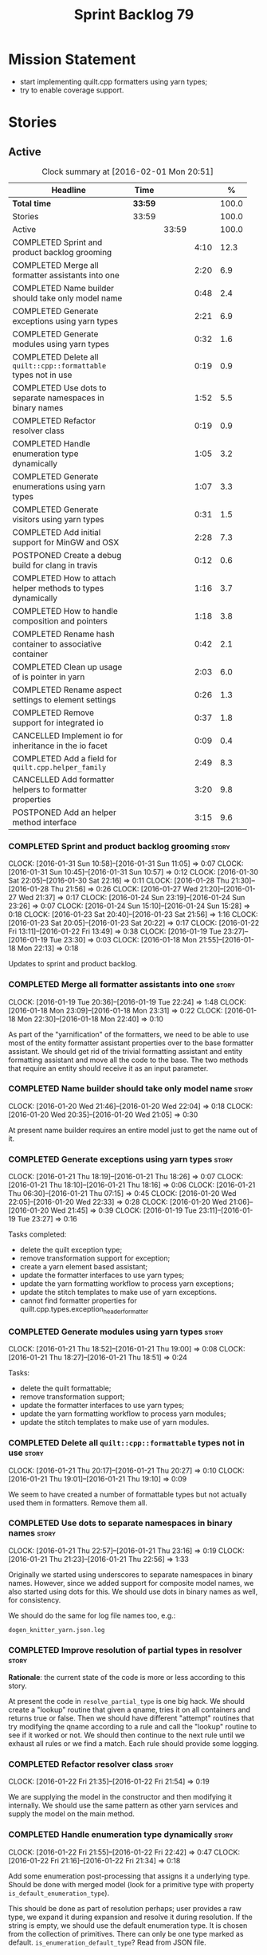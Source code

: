 #+title: Sprint Backlog 79
#+options: date:nil toc:nil author:nil num:nil
#+todo: STARTED | COMPLETED CANCELLED POSTPONED
#+tags: { story(s) spike(p) }

* Mission Statement

- start implementing quilt.cpp formatters using yarn types;
- try to enable coverage support.

* Stories

** Active

#+begin: clocktable :maxlevel 3 :scope subtree :indent nil :emphasize nil :scope file :narrow 75 :formula %
#+CAPTION: Clock summary at [2016-02-01 Mon 20:51]
| <75>                                                                        |         |       |      |       |
| Headline                                                                    | Time    |       |      |     % |
|-----------------------------------------------------------------------------+---------+-------+------+-------|
| *Total time*                                                                | *33:59* |       |      | 100.0 |
|-----------------------------------------------------------------------------+---------+-------+------+-------|
| Stories                                                                     | 33:59   |       |      | 100.0 |
| Active                                                                      |         | 33:59 |      | 100.0 |
| COMPLETED Sprint and product backlog grooming                               |         |       | 4:10 |  12.3 |
| COMPLETED Merge all formatter assistants into one                           |         |       | 2:20 |   6.9 |
| COMPLETED Name builder should take only model name                          |         |       | 0:48 |   2.4 |
| COMPLETED Generate exceptions using yarn types                              |         |       | 2:21 |   6.9 |
| COMPLETED Generate modules using yarn types                                 |         |       | 0:32 |   1.6 |
| COMPLETED Delete all =quilt::cpp::formattable= types not in use             |         |       | 0:19 |   0.9 |
| COMPLETED Use dots to separate namespaces in binary names                   |         |       | 1:52 |   5.5 |
| COMPLETED Refactor resolver class                                           |         |       | 0:19 |   0.9 |
| COMPLETED Handle enumeration type dynamically                               |         |       | 1:05 |   3.2 |
| COMPLETED Generate enumerations using yarn types                            |         |       | 1:07 |   3.3 |
| COMPLETED Generate visitors using yarn types                                |         |       | 0:31 |   1.5 |
| COMPLETED Add initial support for MinGW and OSX                             |         |       | 2:28 |   7.3 |
| POSTPONED Create a debug build for clang in travis                          |         |       | 0:12 |   0.6 |
| COMPLETED How to attach helper methods to types dynamically                 |         |       | 1:16 |   3.7 |
| COMPLETED How to handle composition and pointers                            |         |       | 1:18 |   3.8 |
| COMPLETED Rename hash container to associative container                    |         |       | 0:42 |   2.1 |
| COMPLETED Clean up usage of is pointer in yarn                              |         |       | 2:03 |   6.0 |
| COMPLETED Rename aspect settings to element settings                        |         |       | 0:26 |   1.3 |
| COMPLETED Remove support for integrated io                                  |         |       | 0:37 |   1.8 |
| CANCELLED Implement io for inheritance in the io facet                      |         |       | 0:09 |   0.4 |
| COMPLETED Add a field for =quilt.cpp.helper_family=                         |         |       | 2:49 |   8.3 |
| CANCELLED Add formatter helpers to formatter properties                     |         |       | 3:20 |   9.8 |
| POSTPONED Add an helper method interface                                    |         |       | 3:15 |   9.6 |
#+TBLFM: $5='(org-clock-time% @3$2 $2..$4);%.1f
#+end:

*** COMPLETED Sprint and product backlog grooming                     :story:
    CLOSED: [2016-02-01 Mon 20:51]
    CLOCK: [2016-01-31 Sun 10:58]--[2016-01-31 Sun 11:05] =>  0:07
    CLOCK: [2016-01-31 Sun 10:45]--[2016-01-31 Sun 10:57] =>  0:12
    CLOCK: [2016-01-30 Sat 22:05]--[2016-01-30 Sat 22:16] =>  0:11
    CLOCK: [2016-01-28 Thu 21:30]--[2016-01-28 Thu 21:56] =>  0:26
    CLOCK: [2016-01-27 Wed 21:20]--[2016-01-27 Wed 21:37] =>  0:17
    CLOCK: [2016-01-24 Sun 23:19]--[2016-01-24 Sun 23:26] =>  0:07
    CLOCK: [2016-01-24 Sun 15:10]--[2016-01-24 Sun 15:28] =>  0:18
    CLOCK: [2016-01-23 Sat 20:40]--[2016-01-23 Sat 21:56] =>  1:16
    CLOCK: [2016-01-23 Sat 20:05]--[2016-01-23 Sat 20:22] =>  0:17
    CLOCK: [2016-01-22 Fri 13:11]--[2016-01-22 Fri 13:49] =>  0:38
    CLOCK: [2016-01-19 Tue 23:27]--[2016-01-19 Tue 23:30] =>  0:03
    CLOCK: [2016-01-18 Mon 21:55]--[2016-01-18 Mon 22:13] =>  0:18

Updates to sprint and product backlog.

*** COMPLETED Merge all formatter assistants into one                 :story:
    CLOSED: [2016-01-19 Tue 22:24]
    CLOCK: [2016-01-19 Tue 20:36]--[2016-01-19 Tue 22:24] =>  1:48
    CLOCK: [2016-01-18 Mon 23:09]--[2016-01-18 Mon 23:31] =>  0:22
    CLOCK: [2016-01-18 Mon 22:30]--[2016-01-18 Mon 22:40] =>  0:10

As part of the "yarnification" of the formatters, we need to be able
to use most of the entity formatter assistant properties over to the
base formatter assistant. We should get rid of the trivial formatting
assistant and entity formatting assistant and move all the code to the
base. The two methods that require an entity should receive it as an
input parameter.

*** COMPLETED Name builder should take only model name                :story:
    CLOSED: [2016-01-20 Wed 21:05]
    CLOCK: [2016-01-20 Wed 21:46]--[2016-01-20 Wed 22:04] =>  0:18
    CLOCK: [2016-01-20 Wed 20:35]--[2016-01-20 Wed 21:05] =>  0:30

At present name builder requires an entire model just to get the name
out of it.

*** COMPLETED Generate exceptions using yarn types                    :story:
    CLOSED: [2016-01-21 Thu 07:15]
    CLOCK: [2016-01-21 Thu 18:19]--[2016-01-21 Thu 18:26] =>  0:07
    CLOCK: [2016-01-21 Thu 18:10]--[2016-01-21 Thu 18:16] =>  0:06
    CLOCK: [2016-01-21 Thu 06:30]--[2016-01-21 Thu 07:15] =>  0:45
    CLOCK: [2016-01-20 Wed 22:05]--[2016-01-20 Wed 22:33] =>  0:28
    CLOCK: [2016-01-20 Wed 21:06]--[2016-01-20 Wed 21:45] =>  0:39
    CLOCK: [2016-01-19 Tue 23:11]--[2016-01-19 Tue 23:27] =>  0:16

Tasks completed:

- delete the quilt exception type;
- remove transformation support for exception;
- create a yarn element based assistant;
- update the formatter interfaces to use yarn types;
- update the yarn formatting workflow to process yarn exceptions;
- update the stitch templates to make use of yarn exceptions.
- cannot find formatter properties for
  quilt.cpp.types.exception_header_formatter

*** COMPLETED Generate modules using yarn types                       :story:
    CLOSED: [2016-01-21 Thu 18:51]
    CLOCK: [2016-01-21 Thu 18:52]--[2016-01-21 Thu 19:00] =>  0:08
    CLOCK: [2016-01-21 Thu 18:27]--[2016-01-21 Thu 18:51] =>  0:24

Tasks:

- delete the quilt formattable;
- remove transformation support;
- update the formatter interfaces to use yarn types;
- update the yarn formatting workflow to process yarn modules;
- update the stitch templates to make use of yarn modules.

*** COMPLETED Delete all =quilt::cpp::formattable= types not in use   :story:
    CLOSED: [2016-01-21 Thu 20:27]
    CLOCK: [2016-01-21 Thu 20:17]--[2016-01-21 Thu 20:27] =>  0:10
    CLOCK: [2016-01-21 Thu 19:01]--[2016-01-21 Thu 19:10] =>  0:09

We seem to have created a number of formattable types but not actually
used them in formatters. Remove them all.

*** COMPLETED Use dots to separate namespaces in binary names         :story:
    CLOSED: [2016-01-21 Thu 23:06]
    CLOCK: [2016-01-21 Thu 22:57]--[2016-01-21 Thu 23:16] =>  0:19
    CLOCK: [2016-01-21 Thu 21:23]--[2016-01-21 Thu 22:56] =>  1:33

Originally we started using underscores to separate namespaces in
binary names. However, since we added support for composite model
names, we also started using dots for this. We should use dots in
binary names as well, for consistency.

We should do the same for log file names too, e.g.:

: dogen_knitter_yarn.json.log

*** COMPLETED Improve resolution of partial types in resolver         :story:
    CLOSED: [2016-01-22 Fri 21:52]

*Rationale*: the current state of the code is more or less according
to this story.

At present the code in =resolve_partial_type= is one big hack. We
should create a "lookup" routine that given a qname, tries it on all
containers and returns true or false. Then we should have different
"attempt" routines that try modifying the qname according to a rule
and call the "lookup" routine to see if it worked or not. We should
then continue to the next rule until we exhaust all rules or we find a
match. Each rule should provide some logging.

*** COMPLETED Refactor resolver class                                 :story:
    CLOSED: [2016-01-22 Fri 21:54]
    CLOCK: [2016-01-22 Fri 21:35]--[2016-01-22 Fri 21:54] =>  0:19

We are supplying the model in the constructor and then modifying it
internally. We should use the same pattern as other yarn services and
supply the model on the main method.

*** COMPLETED Handle enumeration type dynamically                     :story:
    CLOSED: [2016-01-22 Fri 22:43]
    CLOCK: [2016-01-22 Fri 21:55]--[2016-01-22 Fri 22:42] =>  0:47
    CLOCK: [2016-01-22 Fri 21:16]--[2016-01-22 Fri 21:34] =>  0:18

Add some enumeration post-processing that assigns it a underlying
type. Should be done with merged model (look for a primitive type with
property =is_default_enumeration_type=).

This should be done as part of resolution perhaps; user provides a raw
type, we expand it during expansion and resolve it during
resolution. If the string is empty, we should use the default
enumeration type. It is chosen from the collection of
primitives. There can only be one type marked as
default. =is_enumeration_default_type=? Read from JSON file.

Merged stories:

*Set enumeration underlying type in yarn*

In cpp transformer we have hacked the underlying type of the
enumeration. Remove this hack and set it in SML. Still a hack, but
a tad better.

Actually this could be the first case where LAM/PIM is used: we could
call this something like integer.

This is also hacked in yarn_dia's transformer.

*** COMPLETED Generate enumerations using yarn types                  :story:
    CLOSED: [2016-01-22 Fri 23:48]
    CLOCK: [2016-01-22 Fri 22:54]--[2016-01-22 Fri 23:48] =>  0:54
    CLOCK: [2016-01-21 Thu 21:09]--[2016-01-21 Thu 21:22] =>  0:13

Tasks:

- handle enumeration type assignment within yarn (was done in quilt
  before).
- delete the quilt formattable;
- remove transformation support;
- update the formatter interfaces to use yarn types;
- update the yarn formatting workflow to process yarn enumerations;
- update the stitch templates to make use of yarn enumerations.

*** COMPLETED Generate visitors using yarn types                      :story:
    CLOSED: [2016-01-23 Sat 00:18]
    CLOCK: [2016-01-22 Fri 23:49]--[2016-01-23 Sat 00:20] =>  0:29

Tasks:

- delete the quilt formattable;
- remove transformation support;
- update the formatter interfaces to use yarn types;
- update the yarn formatting workflow to process yarn visitors;
- update the stitch templates to make use of yarn visitors.

*** COMPLETED Move code to C++ 14                                     :story:
    CLOSED: [2016-01-23 Sat 21:28]

*Rationale*: We are building in C++ 14.

#+begin_quote
*Story*: As a dogen user or developer, I want to make use of C++-14
features so that I can generate more modern code.
#+end_quote

Now that the standard is out, we should move to it. Both clang and gcc
have some kind of support at present, so it should be a matter of
compiling on this mode. However, as we have gcc 4.7 on OSX and
Windows, we would have to upgrade these compilers first.

We have already proven that the code builds out of the box in
sprint 50.

*** COMPLETED Add initial support for MinGW and OSX                   :story:
    CLOSED: [2016-01-24 Sun 00:29]
    CLOCK: [2016-01-23 Sat 23:25]--[2016-01-24 Sun 00:27] =>  0:56
    CLOCK: [2016-01-23 Sat 22:23]--[2016-01-23 Sat 23:25] =>  1:02
    CLOCK: [2016-01-23 Sat 22:14]--[2016-01-23 Sat 22:22] =>  0:08
    CLOCK: [2016-01-23 Sat 21:57]--[2016-01-23 Sat 22:13] =>  0:16

It seems its possible to build using MinGW on windows:

- [[http://help.appveyor.com/discussions/questions/372-build-setup-for-a-c-program][Build setup for a C program]]
- [[https://github.com/imazen/libpng/blob/master/appveyor.yml][libpng appveyor.yml]]
- [[https://github.com/jibsen/brieflz/blob/0c6fb73984f11e697dfaade5cdc5e291c1655c67/appveyor.yml][Removing Git's sh from the path]]. See also
- [[https://www.appveyor.com/updates/2015/05/30][Appveyor adds support for MinGW]]
- [[http://altrepo.eu/matyapiro31/mingw-w64-thrift/blob/master/appveyor.yml][mingw-w64-thrift]]

We should probably enable this on our AppVeyor build matrix.

We can also start adding support for OSX.

For now the objective of this story is just to explore these builds;
we will address errors later on.

*** COMPLETED Treat shared pointers as JSON objects                   :story:
    CLOSED: [2016-01-24 Sun 22:45]

*Rationale*: this has been implemented some time ago.

At present we are not treating shared pointers as objects:

:         s << "\"shared_ptr\": \"empty shared pointer\"";

We need to start outputting them as JSON objects, just like we do for
containers, with a name for the "pointee".

*** POSTPONED Create a debug build for clang in travis                :story:
    CLOSED: [2016-01-24 Sun 15:23]
    CLOCK: [2016-01-18 Mon 22:14]--[2016-01-18 Mon 22:26] =>  0:12

In order to enable code coverage we need to have a debug build. For
this we need to setup travis with a build matrix, with two build types
for clang (debug and release).

Example YML: [[https://github.com/Microsoft/GSL/blob/master/.travis.yml][GSL]]

We almost made this work, but now we have a problem: using BUILD_TYPE
seems to disable the stage folder in travis (though it works
locally). We probably shouldn't use the stage folder since its not a
CMake idiom.

*** COMPLETED How to attach helper methods to types dynamically       :story:
    CLOSED: [2016-01-24 Sun 16:39]
    CLOCK: [2016-01-24 Sun 16:40]--[2016-01-24 Sun 16:46] =>  0:06
    CLOCK: [2016-01-24 Sun 15:29]--[2016-01-24 Sun 16:39] =>  1:10

In order to cope with the removal of nested type info, we need a way
to determine what helper methods are required for a given yarn type.

For this we need a way to allow helper methods to bind dynamically to
types. This can be done by using meta-data. The helper method
registers a name and the type uses that name it its key for helper
method. Where possible the helper method should use the name of the
STL concept it is binding to. We need settings support for reading
this field, and registration support for helper methods (registrar,
etc).

We should also find a nicer way to package helper methods, maybe
aligned to a model and type or concept.

Once this is done we need to remove the =object_types= that exist in
yarn just to figure out what helper methods to use.

This must be implemented as follows:

- aspect settings need an additional optional property: formatter
  class. This is just a string. We read them in with the bundle. We
  need to associate this helper name with a non-qualified formatter
  name (e.g. =class_implementation_formatter=). Simple map of string
  to string (helper class to formatter "class"). This should be doable
  from the existing dynamic fields infrastructure, but we may not have
  the required expansion yet.
- formattables workflow need an additional repository: helpers. This
  contains the helpers by name, by formatter name. It is constructed
  by iterating through the model and asking each type for their aspect
  settings and collecting the helper classes per formatter.
- formatter properties needs to store the helpers for a given
  formatter, read out from the repository above.
- formatters need a helper interface and a helper registrar. Each
  helper template needs to call the registrar and register itself
  using the helper and formatter class.
- formatter helper needs to ask the registrar for all helpers given
  current formatter class (ownership hierarchy, formatter name) and
  helper class. If none are found it errors.
- once this infrastructure is in place, we need to remove nested type
  info and make sure everything still works.

Actually, we can get away with just a "type family" because the type
itself need not care about which formatters bind to which
helpers. This means we can simply say =cpp.type_family= is
=smart_pointer= and then ask for all helpers for this formatter class
(the helper must know its formatter class) which bind to this type
family. Resurrecting notes on type families:

- =cpp.type_family=: string, to convert to enum. e.g.:
  =smart_pointer=. note: do not convert to enum.
- =cpp.type.family=: we need a "choice" value type for this. note: use
  of dot instead of underscore is better.
- re-read prior (detailed) analysis in [[https://github.com/DomainDrivenConsulting/dogen/blob/master/doc/agile/sprint_backlog_67.org#implement-io-helper-method-generator][Implement io helper method
  generator]].

In this view, we then do:

- rename aspect settings to type settings since they are no longer at
  the aspect level.
- add family type to aspect settings.
- create a new settings class to contain all of the dependent type
  families. We need a good name for this.
- update formattables workflow to generate this new class and append
  it to bundle, adding repository etc as required.
- in formatters: create registrar, interface etc and update all helper
  methods to register themselves.
- make context more efficient by using references and create all
  contexts up front, supplying the formatting workflow with just a
  container of name to context. Context should also have a container
  of helper methods performatter, created by querying the registrar.
- assistant has a method to generate all helpers.

Note: when time comes to support includes in helper methods, we can
take a similar approach as we do for formatters now. The helper method
implements some kind of include provider interface, which is then used
by the inclusion dependencies builder. The only slight snag is that we
need to first resolve the type into a type family and then go to the
helper interface.

*** COMPLETED How to handle composition and pointers                  :story:
    CLOSED: [2016-01-24 Sun 23:26]
    CLOCK: [2016-01-24 Sun 23:08]--[2016-01-24 Sun 23:18] =>  0:10
    CLOCK: [2016-01-24 Sun 21:59]--[2016-01-24 Sun 23:07] =>  1:08

At present we manually detect composition via a bit of a hack (string
comparisons) and then use a helper to break the infinite cycle. When
we move to a world of dynamic helpers this is no longer possible.

In addition, we are also relying on knowing if an instance of a type
is a pointer or not. This works because we rely on knowing if our
containing type is a smart pointer or not.

This points to two more general problem: detecting cycles and
determining when to forward declare. Whenever there is a cycle we need
to forward declare. In addition, whenever we have a pointer we can
forward declare. Since we always use pointers for cycles, this means
detecting a pointer is sufficient. However, a pointer is a C/C++
concept so we need to map it to a language agnostic concept that
exists at the yarn level.

Another problem is that we capture hash container keys. This is
required so we can tell types to include hash. However we do this by
marking a type as =object_types::hash_container=. This can be renamed
to associative container to make it a bit more generic. We could have
a boolean =is_container= followed by an enumeration =container_type=:

- associative
- sequence
- ordered

We need to look at the STL concepts for these to make sure we are at
the right level. Ideally there should also be a concept for a smart
pointer as a container of one or zero. Couldn't find any. We need to
find a good name such as "resource manager", "resource holder"? This
would mean that "is pointer" then becomes something akin to "is
potentially weak relationship" - some kind of language agnostic
version of "can use forward declaration".

The final conclusion of all of this is that we need to refactor object
types slightly to make it language neutral and to remove hacks such as
service etc, but on the main we can't get away from it. Further, we
need "is pointer" to become "is weak", and for it to be populated in
three cases:

- if the owning class is also part of the nested type;
- if a resource holder is holding on to a type;
- if a type has a pointer or reference to a type (when we do support
  c++ syntax). The parser would be responsible for setting the
  property in the front end and we'd have to not set it in yarn if it
  has already been set. This can be ignored for now.

In C++ "is weak" means a forward declaration. For the first case we
also need an additional property at the nested type level: is self
referencing. If true, this means we found a cycle.

With this clean up we can also use object types to make some
validation on the nested type instantiations (e.g. resource holder
must have one and only one type parameter, etc). Add this to validator
story.

Merged stories:

*Move language-specific object types to meta-data*

There are a number of object types that exist solely to provide the
method helpers with information:

- smart_pointer
- hash_container
- sequence_container
- ordered_container

These should be conveyed using the meta-data.

*Test data generator does not detect cycles in object graph*

At present we handle composition correctly, but not other forms of
cycles in the object graph.

Let model M be composed of class A with a member of type class B, and
class B with a member of type =shared_ptr= to class A. The test data
generated for such model will contain an infinite loop. We need a way
to detect such loops, potentially in SML, and then generate code which
breaks the loop.

This could be done by explicitly checking if the type of any member
variable loops back into the type itself. Of course one could conceive
cycles that involve many edges in the object graph, and for these we'd
still generate invalid code.

Another approach would be to have an unordered map of type
association; the map would have the IDs of every type as we go further
into the association graph. It would be pushed and popped as we go in
and out of branches; at the same time we need to have a look back
capacity to see the few elements in the stack. When a pattern emerges
that involved types of a certain ID, they would stop creating any
further associations.

*** COMPLETED Rename hash container to associative container          :story:
    CLOSED: [2016-01-26 Tue 23:12]
    CLOCK: [2016-01-26 Tue 22:30]--[2016-01-26 Tue 23:12] =>  0:42

As part of the yarn tidy-up to avoid C++'isms, rename hash container
to associative container and all associated names such as hash
container keys, etc.

Remove ordered container as we seem to use it for sets and maps but
there is no difference in handling between these and the hash
versions.

*** COMPLETED Clean up usage of is pointer in yarn                    :story:
    CLOSED: [2016-01-27 Wed 22:12]
    CLOCK: [2016-01-27 Wed 21:39]--[2016-01-27 Wed 22:13] =>  0:34
    CLOCK: [2016-01-26 Tue 23:13]--[2016-01-26 Tue 23:27] =>  0:14
    CLOCK: [2016-01-26 Tue 20:45]--[2016-01-26 Tue 22:00] =>  1:15

We need to make our usage of is pointer more language neutral. In
reality what we really mean is "can I use an incomplete class
declaration for this type?". See [[http://www-01.ibm.com/support/knowledgecenter/SSPSQF_9.0.0/com.ibm.xlcpp111.aix.doc/language_ref/cplr060.html][Incomplete class declarations]]. We
need to leave object types as is (e.g. with =smart_pointer=) because
we won't be changing nested type info just now, but we should at least
tidy up yarn properly.

There are three moving parts to this task:

- the association types in =Associatable=: we must not use the word
  "weak" to avoid confusion with UML terminology. We can use one of
  the following: opaque, incomplete, partial. In addition, "regular"
  is also a bad word. The opposites would then be: transparent,
  complete, full.
- the type instantiation in =nested_name=: are children opaque?
- the type itself: provides opaqueness? is opaqueness provider?

Tasks:

- create a property at object level: allows_incomplete

*Previous Understanding*

Tasks:

- rename hash container to associative container and all associated
  names such as hash container keys, etc.
- rename smart pointer to resource holder.
- investigate the usage of ordered container, and if not used, remove
  it.

We need to update all JSON documents, parser etc. Do not address the
"user defined" entries at this point.

Merged stories:

*Improve handling of weak relationships in nested name*

Tasks:

- rename is pointer to is weak;
- add a is self referencing property which is true if the nested name
  refers to the owning object.
- propagate these changes to nested type info and remove the composite
  vs domain type distinction in test data.

*** COMPLETED Rename aspect settings to element settings              :story:
    CLOSED: [2016-01-27 Wed 22:28]
    CLOCK: [2016-01-27 Wed 22:14]--[2016-01-27 Wed 22:28] =>  0:14
    CLOCK: [2016-01-24 Sun 21:46]--[2016-01-24 Sun 21:58] =>  0:12

These will no longer be confined to aspects so need to be
renamed. Actually =element= makes more sense than =type=, so it maps
back to =yarn::element= (at least conceptually).

*** COMPLETED Remove support for integrated io                        :story:
    CLOSED: [2016-01-27 Wed 23:22]
    CLOCK: [2016-01-27 Wed 22:44]--[2016-01-27 Wed 23:21] =>  0:37

We've been carrying this feature since the early days of dogen but we
don't really have a good use case for it now and it does add a lot of
complexity - its the only case where a feature can either be part of a
facet (types) or exist as its own facet (io). Remove it, and leave
just the io facet.

*** CANCELLED Implement io for inheritance in the io facet            :story:
    CLOSED: [2016-01-27 Wed 23:31]
    CLOCK: [2016-01-27 Wed 23:22]--[2016-01-27 Wed 23:31] =>  0:09

*Rationale*: this cannot be done; it is a limitation of how resolution
works in the presence of inheritance. See [[http://stackoverflow.com/questions/4164902/overloading-and-in-inherited-classes][Overloading << and >> in
inherited classes]].

At present we use the types facet to implement io when in
inheritance. This causes unnecessary complexity in the formatter
helpers. We need to try to implement it purely in the io facet.

*** COMPLETED Add a field for =quilt.cpp.helper_family=               :story:
    CLOSED: [2016-01-31 Sun 10:55]
    CLOCK: [2016-01-30 Sat 21:16]--[2016-01-30 Sat 22:04] =>  0:48
    CLOCK: [2016-01-29 Fri 21:45]--[2016-01-29 Fri 22:51] =>  1:06
    CLOCK: [2016-01-28 Thu 07:02]--[2016-01-28 Thu 07:12] =>  0:10
    CLOCK: [2016-01-28 Thu 06:56]--[2016-01-28 Thu 07:01] =>  0:05
    CLOCK: [2016-01-28 Thu 06:29]--[2016-01-28 Thu 06:55] =>  0:26
    CLOCK: [2016-01-27 Wed 22:29]--[2016-01-27 Wed 22:43] =>  0:14

We need to:

- determine all of the required values given the existing helper
  methods.
- add the field and update all data files. Actually, instead of
  =family= we should call it =helper_family= to make it clear.
- add a =helper_family= property in =element= settings and the
  machinery to read the data files.

One interesting point: the helper methods represent either a concept
(i.e. smart pointer) or a concrete type (i.e. boost date time).

To avoid confusion we should probably use concept-like naming
(e.g. =SmartPointer=).

Names:

- AssociativeContainer
- SequenceContainer
- BoostDate
- Dereferenceable: merged Optional, SmartPointer
- Pair
- BoostPath
- BoostPtime
- BoostPtree
- BoostTimeDuration
- BoostVariant
- String
- Boolean
- Character
- Number

To implement element settings retrieval:

- rename root_object_field_values to just field_values and all
  related functions: actually these are really root object specific so
  do not rename.
- add field definition and value.
- update make method to read in value.
- problem: in the past we only created setting bundles for generatable
  types. However, we now need to do this for all types in order to
  access this property. This will have an impact on performance. The
  solution to this problem is to take a similar approach to what we
  did for includes: create settings machinery to read out this one
  property, create a repository of this property by name, and then use
  these to construct the formatter properties with all of the
  dependent helper methods.
- note we are calling the field "helper family" not "formatter helper
  family" because it is scoped in =quilt.cpp=, and the whole point of
  =quilt.cpp= is to provide formatters.

Fixes:

- rename element settings back to aspect settings.
- create a settings class just for helper settings and associated
  classes. Add helper family to this class.

*** CANCELLED Add formatter helpers to formatter properties           :story:
    CLOSED: [2016-01-31 Sun 22:32]
    CLOCK: [2016-01-31 Sun 12:26]--[2016-01-31 Sun 12:37] =>  0:11
    CLOCK: [2016-01-31 Sun 11:45]--[2016-01-31 Sun 12:25] =>  0:40
    CLOCK: [2016-01-31 Sun 11:12]--[2016-01-31 Sun 11:44] =>  0:32
    CLOCK: [2016-01-31 Sun 11:06]--[2016-01-31 Sun 11:11] =>  0:05
    CLOCK: [2016-01-31 Sun 09:41]--[2016-01-31 Sun 10:44] =>  1:03
    CLOCK: [2016-01-31 Sun 09:20]--[2016-01-31 Sun 09:40] =>  0:20
    CLOCK: [2016-01-31 Sun 08:50]--[2016-01-31 Sun 09:19] =>  0:29

We need a place to store all of the formatter helper families a given
type is associated with.

Notes:

- create a helper properties repository in formattables that stores
  the helper properties for each type in model. We just need a map of
  string to string. Add all associated machinery (workflow, etc).
- follow the same pattern as in inclusion directives / inclusion
  dependencies. So the name is helper family / helper family
  dependencies. Not the best name but it will do for now. We just need
  a helper family dependencies repository that has a map of string to
  list of string.
- add formatter helper family dependencies to formatter
  properties as a list of string. Add processing to populate this.
- actually we need to expand the helper family into a formatter
  specific dependency or else it would make little sense to add this
  to the formatter properties - e.g. these are type level dependencies,
  rather than formatter dependencies so we'd just be duplicating the
  same list for every formatter and then later on have to figure out
  which dependencies apply to what formatters.

*** POSTPONED Add an helper method interface                          :story:
    CLOSED: [2016-02-01 Mon 20:51]
    CLOCK: [2016-01-31 Sun 22:30]--[2016-01-31 Sun 22:41] =>  0:11
    CLOCK: [2016-01-31 Sun 22:12]--[2016-01-31 Sun 22:29] =>  0:17
    CLOCK: [2016-01-31 Sun 16:57]--[2016-01-31 Sun 17:07] =>  0:10
    CLOCK: [2016-01-31 Sun 16:32]--[2016-01-31 Sun 16:56] =>  0:24
    CLOCK: [2016-01-31 Sun 16:18]--[2016-01-31 Sun 16:31] =>  0:13
    CLOCK: [2016-01-31 Sun 15:39]--[2016-01-31 Sun 16:17] =>  0:38
    CLOCK: [2016-01-31 Sun 14:34]--[2016-01-31 Sun 15:38] =>  1:04
    CLOCK: [2016-01-31 Sun 13:42]--[2016-01-31 Sun 14:00] =>  0:18

We should also investigate on the need for the nested type info
assistant.

Tasks:

- create interface.
- create a registrar for interface with family and formatter name.
- update all helpers to implement interface and to register
  themselves.
- it seems we have two use cases here: the formatter helper interface
  for formatting purposes and the helper family interface that tells
  us what formatter this helper belongs to. We do not want to leak
  details of formatting into formattables. We need to find a name for
  such an interface in formattables, a bit like the inclusion
  dependencies provider. Formatter helper details provider? We can
  then extend the existing formattables registrar and container to
  store this interface; the formatter helper interface can extend this
  interface; the main workflow returns all registered formatter
  helpers in terms of the formatter helper details provider interface.
- problem: we need additional properties related to the helper which
  have been hard-coded:
  - requires generic string; in a general form "string conversion
    method";
  - requires quoting;
  - requires tidying up; in a general form "remove unprintable
    characters";
  - requires hashing helper method; in a general form: we need a way
    to query the helper settings to figure out if a given type has an
    associated helper method for a given formatter, and if we need to
    call it implicitly or explicitly; and, if explicitly, we need to
    ask the helper method formatter for the name of the helper method.
  - requires dereferencing; for pointer types.
- seems like yet again we found the wrong solution for this
  problem. We need to create a top-level set of helper settings for
  each type with all additional properties; propagate those into
  formatters via context; and then use the assistant to loop through
  the nested name (nested info for now) and pick the helper
  settings. It should also consult the registrar to see if there are
  any helpers available for this formatter and family.

** Deprecated
*** CANCELLED Consider renaming nested name                           :story:
    CLOSED: [2016-01-07 Thu 20:18]

*Rationale*: the final conclusion on this was that nested name is the
best of a bad bunch. See Sprint 77 stories on renames for details.

*New understanding*:

This story requires further analysis. Blindly following the composite
pattern was tried but it resulted in a lot of inconsistencies because
we then had to follow MEC-33 and create =abstract_qname=; however, the
nested qname does not really behave like a composite qname; its more
like the difference between a type in isolation and a type
instantiated as an argument of a function. For example, whilst the
type in isolation may have unknown template parameters, presumably, as
an argument of a function these have been instantiated with real
types.

One way to solve this is just to make the type name a bit more
explicit rather than try to imply the composite pattern
(e.g. "nested"). We need a name that signifies "instantiated
type". Look at the C++ standard for the difference between defining a
generic type and instantiating a generic type.

No good names yet (type reference, type instantiation, instantiated
name). What are we trying to represent: an identifier which points to
a complete definition of a name such that the name can be instantiated
as a type in the underlying language. By "instantiated" we mean used
to define variables of this type. In this light: instantiable name,
definable name? If we choose instantiable name, we could then rename
"children" to type arguments.

Other notes:

- there is such a thing as a element instance identifier. We call it
  nested name at present. The element instance identifier identifies
  instantiations of types. It models two cases: for the case where the
  type has no type parameters, the instance identifier is equal to the
  element identifier; for all other cases, it is a hierarchical
  collection of element identifiers, modeling the type parameter
  structure.

*Previous understanding*:

We should just follow the composite pattern in the naming.
*** CANCELLED ODB options file is generated even when disabled        :story:
    CLOSED: [2016-01-20 Wed 20:39]

*Rationale*: this was due to incorrect key name for
=yarn.dia.comment=. We already have a story for better validation.

At present it seems the file is always generated regardless of the
meta-data. This is probably due to a typo in the field name.

*** CANCELLED Access model name from within formatters workflow       :story:
    CLOSED: [2016-01-24 Sun 15:25]

*Rationale*: We removed the need for the model name when building
names.

In order for the assistant to build names, it will need to be able to
access the yarn model name.
